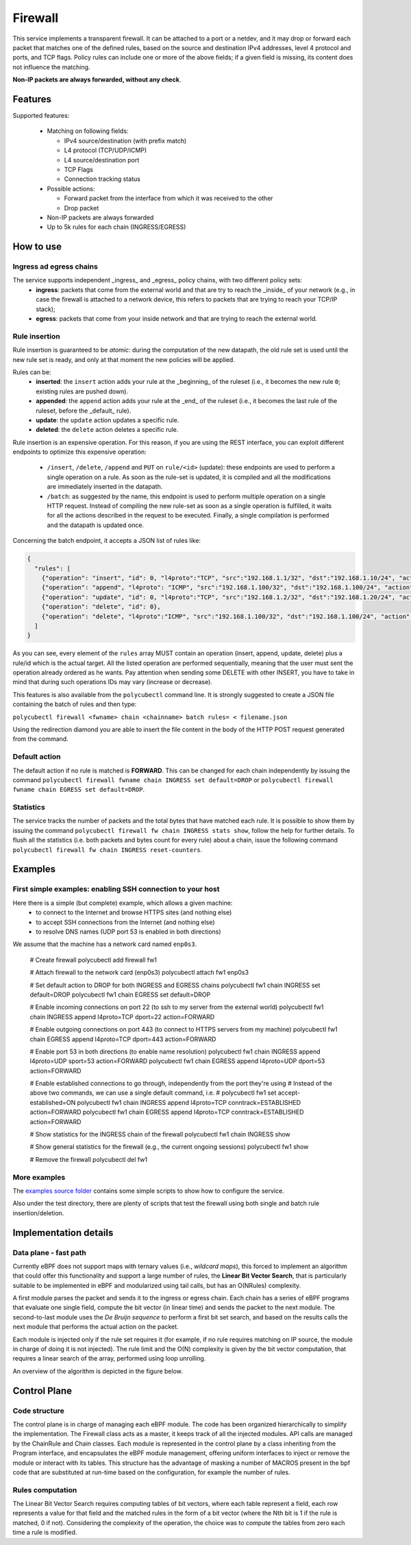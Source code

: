 Firewall
========

This service implements a transparent firewall. It can be attached to a port or a netdev, and it may drop or forward each packet that matches one of the defined rules, based on the source and destination IPv4 addresses, level 4 protocol and ports, and TCP flags.
Policy rules can include one or more of the above fields; if a given field is missing, its content does not influence the matching.

**Non-IP packets are always forwarded, without any check**.


Features
--------

Supported features:

  - Matching on following fields:

    - IPv4 source/destination (with prefix match)
    - L4 protocol (TCP/UDP/ICMP)
    - L4 source/destination port
    - TCP Flags
    - Connection tracking status

  - Possible actions:

    - Forward packet from the interface from which it was received to the other
    - Drop packet

  - Non-IP packets are always forwarded
  - Up to 5k rules for each chain (INGRESS/EGRESS)


How to use
----------

Ingress ad egress chains
^^^^^^^^^^^^^^^^^^^^^^^^

The service supports independent _ingress_ and _egress_ policy chains, with two different policy sets:
  - **ingress**: packets that come from the external world and that are try to reach the _inside_ of your network (e.g., in case the firewall is attached to a network device, this refers to packets that are trying to reach your TCP/IP stack);
  - **egress**: packets that come from your inside network and that are trying to reach the external world.


Rule insertion
^^^^^^^^^^^^^^

Rule insertion is guaranteed to be *atomic*: during the computation of the new datapath, the old rule set is used until the new rule set is ready, and only at that moment the new policies will be applied.

Rules can be:
  - **inserted**: the ``insert`` action adds your rule at the _beginning_ of the ruleset (i.e., it becomes the new rule ``0``; existing rules are pushed down).
  - **appended**: the ``append`` action adds your rule at the _end_ of the ruleset (i.e., it becomes the last rule of the ruleset, before the _default_ rule).
  - **update**: the ``update`` action updates a specific rule.
  - **deleted**: the ``delete`` action deletes a specific rule.

Rule insertion is an expensive operation. For this reason, if you are using the REST interface, you can exploit different endpoints to optimize this expensive operation:

  - ``/insert``, ``/delete``, ``/append`` and ``PUT`` on ``rule/<id>`` (update): these endpoints are used to perform a single operation on a rule. As soon as the rule-set is updated, it is compiled and all the modifications are immediately inserted in the datapath.
  - ``/batch``: as suggested by the name, this endpoint is used to perform multiple operation on a single HTTP request. Instead of compiling the new rule-set as soon as a single operation is fulfilled, it waits for all the actions described in the request to be executed. Finally, a single compilation is performed and the datapath is updated once.

Concerning the batch endpoint, it accepts a JSON list of rules like:

.. code-block:: bash

    {
      "rules": [
        {"operation": "insert", "id": 0, "l4proto":"TCP", "src":"192.168.1.1/32", "dst":"192.168.1.10/24", "action":"drop"},
        {"operation": "append", "l4proto": "ICMP", "src":"192.168.1.100/32", "dst":"192.168.1.100/24", "action":"drop"},
        {"operation": "update", "id": 0, "l4proto":"TCP", "src":"192.168.1.2/32", "dst":"192.168.1.20/24", "action":"forward"},
        {"operation": "delete", "id": 0},
        {"operation": "delete", "l4proto":"ICMP", "src":"192.168.1.100/32", "dst":"192.168.1.100/24", "action":"drop"}
      ]
    }


As you can see, every element of the ``rules`` array MUST contain an operation (insert, append, update, delete) plus a rule/id which is the actual target.
All the listed operation are performed sequentially, meaning that the user must sent the operation already ordered as he wants. Pay attention when sending some DELETE with other INSERT, you have to take in mind that during such operations IDs may vary (increase or decrease).

This features is also available from the ``polycubectl`` command line. It is strongly suggested to create a JSON file containing the batch of rules and then type:

``polycubectl firewall <fwname> chain <chainname> batch rules= < filename.json``

Using the redirection diamond you are able to insert the file content in the body of the HTTP POST request generated from the command.

Default action
^^^^^^^^^^^^^^

The default action if no rule is matched is **FORWARD**. This can be changed for each chain independently by issuing the command
``polycubectl firewall fwname chain INGRESS set default=DROP`` or ``polycubectl firewall fwname chain EGRESS set default=DROP``.

Statistics
^^^^^^^^^^

The service tracks the number of packets and the total bytes that have matched each rule. It is possible to show them by issuing the command ``polycubectl firewall fw chain INGRESS stats show``, follow the help for further details. To flush all the statistics (i.e. both packets and bytes count for every rule) about a chain, issue the following command ``polycubectl firewall fw chain INGRESS reset-counters``.


Examples
--------

First simple examples: enabling SSH connection to your host
^^^^^^^^^^^^^^^^^^^^^^^^^^^^^^^^^^^^^^^^^^^^^^^^^^^^^^^^^^^
Here there is a simple (but complete) example, which allows a given machine:
  - to connect to the Internet and browse HTTPS sites (and nothing else)
  - to accept SSH connections from the Internet (and nothing else)
  - to resolve DNS names (UDP port 53 is enabled in both directions)
  
We assume that the  machine has a network card named ``enp0s3``.

..

  # Create firewall
  polycubectl add firewall fw1
  
  # Attach firewall to the network card (enp0s3)
  polycubectl attach fw1 enp0s3
  
  # Set default action to DROP for both INGRESS and EGRESS chains
  polycubectl fw1 chain INGRESS set default=DROP
  polycubectl fw1 chain EGRESS set default=DROP
  
  # Enable incoming connections on port 22 (to ssh to my server from the external world)
  polycubectl fw1 chain INGRESS append l4proto=TCP dport=22 action=FORWARD
  
  # Enable outgoing connections on port 443 (to connect to HTTPS servers from my machine)
  polycubectl fw1 chain EGRESS append l4proto=TCP dport=443 action=FORWARD
  
  # Enable port 53 in both directions (to enable name resolution)
  polycubectl fw1 chain INGRESS append l4proto=UDP sport=53 action=FORWARD
  polycubectl fw1 chain EGRESS append l4proto=UDP dport=53 action=FORWARD
  
  # Enable established connections to go through, independently from the port they're using
  # Instead of the above two commands, we can use a single default command, i.e. 
  #    polycubectl fw1 set accept-established=ON
  polycubectl fw1 chain INGRESS append l4proto=TCP conntrack=ESTABLISHED action=FORWARD
  polycubectl fw1 chain EGRESS append l4proto=TCP conntrack=ESTABLISHED action=FORWARD
  
  # Show statistics for the INGRESS chain of the firewall
  polycubectl fw1 chain INGRESS show
    
  # Show general statistics for the firewall (e.g., the current ongoing sessions)
  polycubectl fw1 show
  
  # Remove the firewall
  polycubectl del fw1


More examples
^^^^^^^^^^^^^

The `examples source folder <https://github.com/polycube-network/polycube/tree/master/src/services/pcn-firewall/examples/>`_ contains some simple scripts to show how to configure the service.

Also under the test directory, there are plenty of scripts that test the firewall using both single and batch rule insertion/deletion.


Implementation details
----------------------

Data plane - fast path
^^^^^^^^^^^^^^^^^^^^^^

Currently eBPF does not support maps with ternary values (i.e., *wildcard maps*), this forced to implement an algorithm that could offer this functionality and support a large number of rules, the **Linear Bit Vector Search**, that is particularly suitable to be implemented in eBPF and modularized using tail calls, but has an O(NRules) complexity.

A first module parses the packet and sends it to the ingress or egress chain. Each chain has a series of eBPF programs that evaluate one single field, compute the bit vector (in linear time) and sends the packet to the next module. The second-to-last module uses the *De Bruijn sequence* to perform a first bit set search, and based on the results calls the next module that performs the actual action on the packet.

Each module is injected only if the rule set requires it (for example, if no rule requires matching on IP source, the module in charge of doing it is not injected).
The rule limit and the O(N) complexity is given by the bit vector computation, that requires a linear search of the array, performed using loop unrolling.

An overview of the algorithm is depicted in the figure below.

.. image:: datapath.png
    :align: center


Control Plane
-------------

Code structure
^^^^^^^^^^^^^^

The control plane is in charge of managing each eBPF module. The code has been organized hierarchically to simplify the implementation. The Firewall class acts as a master, it keeps track of all the injected modules. API calls are managed by the ChainRule and Chain classes. Each module is represented in the control plane by a class inheriting from the Program interface, and encapsulates the eBPF module management, offering uniform interfaces to inject or remove the module or interact with its tables. This structure has the advantage of masking a number of MACROS present in the bpf code that are substituted at run-time based on the configuration, for example the number of rules.

Rules computation
^^^^^^^^^^^^^^^^^

The Linear Bit Vector Search requires computing tables of bit vectors, where each table represent a field, each row represents a value for that field and the matched rules in the form of a bit vector (where the Nth bit is 1 if the rule is matched, 0 if not).
Considering the complexity of the operation, the choice was to compute the tables from zero each time a rule is modified.


